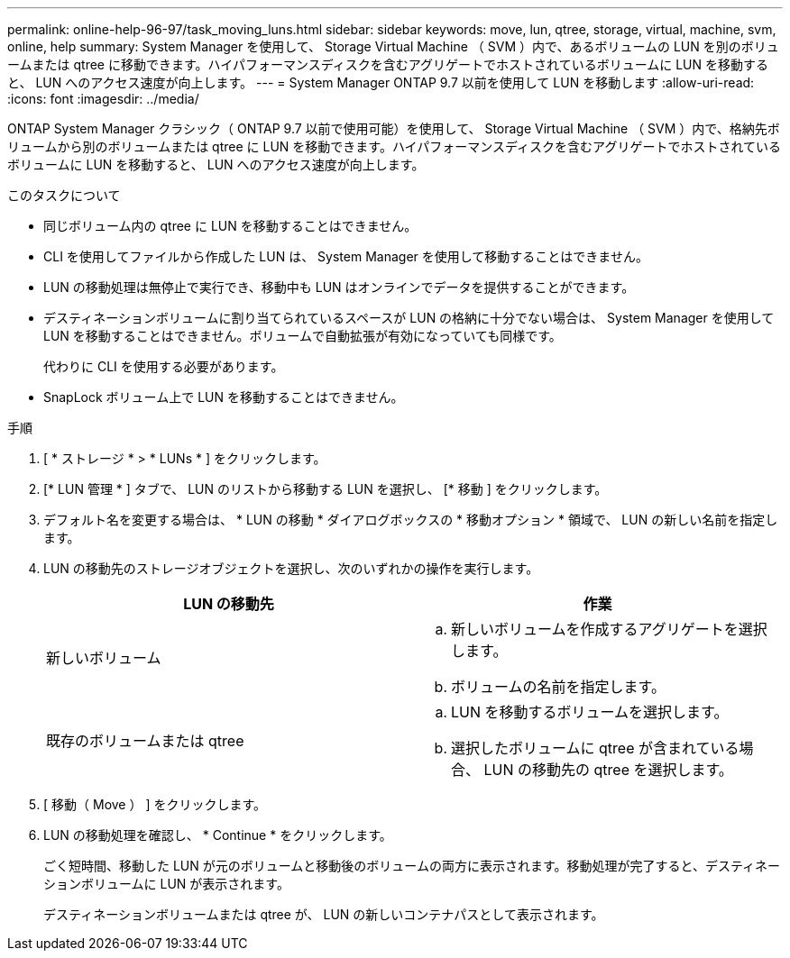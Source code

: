 ---
permalink: online-help-96-97/task_moving_luns.html 
sidebar: sidebar 
keywords: move, lun, qtree, storage, virtual, machine, svm, online, help 
summary: System Manager を使用して、 Storage Virtual Machine （ SVM ）内で、あるボリュームの LUN を別のボリュームまたは qtree に移動できます。ハイパフォーマンスディスクを含むアグリゲートでホストされているボリュームに LUN を移動すると、 LUN へのアクセス速度が向上します。 
---
= System Manager ONTAP 9.7 以前を使用して LUN を移動します
:allow-uri-read: 
:icons: font
:imagesdir: ../media/


[role="lead"]
ONTAP System Manager クラシック（ ONTAP 9.7 以前で使用可能）を使用して、 Storage Virtual Machine （ SVM ）内で、格納先ボリュームから別のボリュームまたは qtree に LUN を移動できます。ハイパフォーマンスディスクを含むアグリゲートでホストされているボリュームに LUN を移動すると、 LUN へのアクセス速度が向上します。

.このタスクについて
* 同じボリューム内の qtree に LUN を移動することはできません。
* CLI を使用してファイルから作成した LUN は、 System Manager を使用して移動することはできません。
* LUN の移動処理は無停止で実行でき、移動中も LUN はオンラインでデータを提供することができます。
* デスティネーションボリュームに割り当てられているスペースが LUN の格納に十分でない場合は、 System Manager を使用して LUN を移動することはできません。ボリュームで自動拡張が有効になっていても同様です。
+
代わりに CLI を使用する必要があります。

* SnapLock ボリューム上で LUN を移動することはできません。


.手順
. [ * ストレージ * > * LUNs * ] をクリックします。
. [* LUN 管理 * ] タブで、 LUN のリストから移動する LUN を選択し、 [* 移動 ] をクリックします。
. デフォルト名を変更する場合は、 * LUN の移動 * ダイアログボックスの * 移動オプション * 領域で、 LUN の新しい名前を指定します。
. LUN の移動先のストレージオブジェクトを選択し、次のいずれかの操作を実行します。
+
|===
| LUN の移動先 | 作業 


 a| 
新しいボリューム
 a| 
.. 新しいボリュームを作成するアグリゲートを選択します。
.. ボリュームの名前を指定します。




 a| 
既存のボリュームまたは qtree
 a| 
.. LUN を移動するボリュームを選択します。
.. 選択したボリュームに qtree が含まれている場合、 LUN の移動先の qtree を選択します。


|===
. [ 移動（ Move ） ] をクリックします。
. LUN の移動処理を確認し、 * Continue * をクリックします。
+
ごく短時間、移動した LUN が元のボリュームと移動後のボリュームの両方に表示されます。移動処理が完了すると、デスティネーションボリュームに LUN が表示されます。

+
デスティネーションボリュームまたは qtree が、 LUN の新しいコンテナパスとして表示されます。


